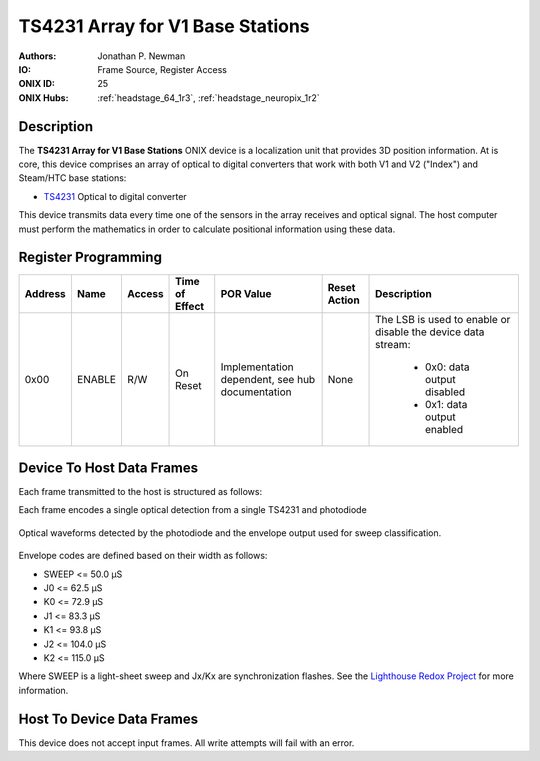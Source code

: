 .. _onidatasheet_ts4231_v1_array:

TS4231 Array for V1 Base Stations
###########################################
:Authors: Jonathan P. Newman
:IO: Frame Source, Register Access
:ONIX ID: 25
:ONIX Hubs: :ref:`headstage_64_1r3`, :ref:`headstage_neuropix_1r2`

Description
*******************************************
The **TS4231 Array for V1 Base Stations**  ONIX device is a localization unit
that provides 3D position information. At is core, this device comprises an
array of optical to digital converters that work with both V1 and V2 ("Index")
and Steam/HTC base stations:

- `TS4231 <https://triadsemi.com/product/ts4231/>`__ Optical to digital converter

This device transmits data every time one of the sensors in the array receives
and optical signal. The host computer must perform the mathematics in order to
calculate positional information using these data.

Register Programming
*******************************************

.. list-table::
    :widths: auto
    :header-rows: 1

    * - Address
      - Name
      - Access
      - Time of Effect
      - POR Value
      - Reset Action
      - Description

    * - 0x00
      - ENABLE
      - R/W
      - On Reset
      - Implementation dependent, see hub documentation
      - None
      - The LSB is used to enable or disable the device data stream:

            * 0x0: data output disabled
            * 0x1: data output enabled

Device To Host Data Frames
******************************************
Each frame transmitted to the host is structured as follows:

.. wavedrom::

    {
        reg: [
          {bits: 64, name: "Acquisition Clock Counter", type: 0},
          {bits: 32, name: "Device Address", type: 0},
          {bits: 32, name: "Data Size", type: 0, attr: 16},

          {bits: 64, name: "Hub Clock Counter at Envelope Start", type: 3},

          {bits: 16, name: "Sensor Index", type: 4},

          {bits: 32, name: "Envelope Width (Hub Clock Cycles)", type: 5},

          {bits: 16, name: "Classified Envelope Code", type: 6},
        
        ],
        config: {bits: 256, lanes: 8, vflip: true, hflip: true, fontsize: 11}
    }

Each frame encodes a single optical detection from a single TS4231 and
photodiode

.. figure:: /_static/images/device_ts4231-v1-array/ts4231-v1-waveforms.png
    :align: center

    Optical waveforms detected by the photodiode and the envelope output used
    for sweep classification.

Envelope codes are defined based on their width as follows:

- SWEEP <= 50.0 μS
- J0 <= 62.5 μS
- K0 <= 72.9 μS
- J1 <= 83.3 μS
- K1 <= 93.8 μS
- J2 <= 104.0 μS
- K2 <= 115.0 μS

Where SWEEP is a light-sheet sweep and Jx/Kx are synchronization flashes. See
the `Lighthouse Redox Project
<https://github.com/nairol/LighthouseRedox/blob/master/docs/Light%20Emissions.md>`__
for more information.

Host To Device Data Frames
******************************************
This device does not accept input frames. All write attempts will fail with an
error.
